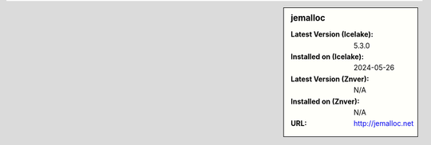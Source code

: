 .. sidebar:: jemalloc

   :Latest Version (Icelake): 5.3.0
   :Installed on (Icelake): 2024-05-26
   :Latest Version (Znver): N/A
   :Installed on (Znver): N/A
   :URL: http://jemalloc.net
